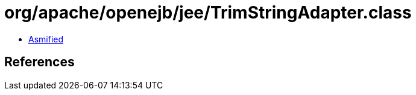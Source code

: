 = org/apache/openejb/jee/TrimStringAdapter.class

 - link:TrimStringAdapter-asmified.java[Asmified]

== References

